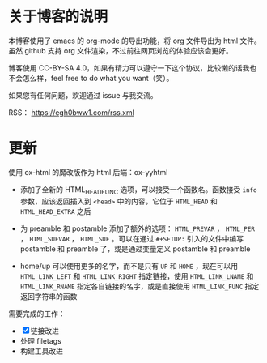 
* 关于博客的说明

本博客使用了 emacs 的 org-mode 的导出功能，将 org 文件导出为 html 文件。虽然 github 支持 org 文件渲染，不过前往网页浏览的体验应该会更好。

博客使用 CC-BY-SA 4.0，如果有精力可以遵守一下这个协议，比较懒的话我也不会怎么样，feel free to do what you want（笑）。

如果您有任何问题，欢迎通过 issue 与我交流。

RSS： https://egh0bww1.com/rss.xml

* 更新

使用 ox-html 的魔改版作为 html 后端：ox-yyhtml

- 添加了全新的 HTML_HEAD_FUNC 选项，可以接受一个函数名。函数接受 =info= 参数，应该返回插入到 =<head>= 中的内容，它位于 =HTML_HEAD= 和 =HTML_HEAD_EXTRA= 之后

- 为 preamble 和 postamble 添加了额外的选项： =HTML_PREVAR= ， =HTML_PER= ， =HTML_SUFVAR= ， =HTML_SUF= 。可以在通过 =#+SETUP:= 引入的文件中编写 postamble 和 preamble 了，或是通过变量定义 postamble 和 preamble

- home/up 可以使用更多的名字，而不是只有 =UP= 和 =HOME= ，现在可以用 =HTML_LINK_LEFT= 和 =HTML_LINK_RIGHT= 指定链接，使用 =HTML_LINK_LNAME= 和 =HTML_LINK_RNAME= 指定各自链接的名字，或是直接使用 =HTML_LINK_FUNC= 指定返回字符串的函数

需要完成的工作：

- [X] 链接改进
- 处理 filetags
- 构建工具改进
